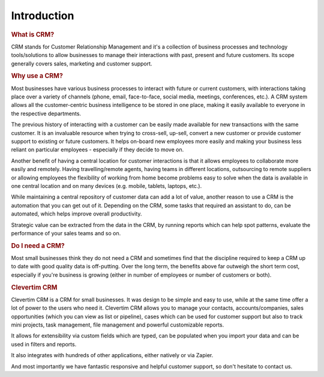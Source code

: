 Introduction
============

.. rubric:: What is CRM?

CRM stands for Customer Relationship Management and it's a collection of business processes and technology tools/solutions to allow businesses to manage their interactions with past, present and future customers.
Its scope generally covers sales, marketing and customer support.

.. rubric:: Why use a CRM?

Most businesses have various business processes to interact with future or current customers, with interactions taking place over a variety of channels (phone, email, face-to-face, social media, meetings, conferences, etc.).
A CRM system allows all the customer-centric business intelligence to be stored in one place, making it easily available to everyone in the respective departments.

The previous history of interacting with a customer can be easily made available for new transactions with the same customer. It is an invaluable resource when trying to cross-sell, up-sell, convert a new customer or provide customer support to existing or future customers.
It helps on-board new employees more easily and making your business less reliant on particular employees - especially if they decide to move on.

Another benefit of having a central location for customer interactions is that it allows employees to collaborate more easily and remotely. Having travelling/remote agents, having teams in different locations, outsourcing to remote suppliers or allowing employees the flexibility of working from home become problems easy to solve when the data is available in one central location and on many devices (e.g. mobile, tablets, laptops, etc.).

While maintaining a central repository of customer data can add a lot of value, another reason to use a CRM is the automation that you can get out of it. Depending on the CRM, some tasks that required an assistant to do, can be automated, which helps improve overall productivity.

Strategic value can be extracted from the data in the CRM, by running reports which can help spot patterns, evaluate the performance of your sales teams and so on.

.. rubric:: Do I need a CRM?

Most small businesses think they do not need a CRM and sometimes find that the discipline required to keep a CRM up to date with good quality data is off-putting.
Over the long term, the benefits above far outweigh the short term cost, especially if you're business is growing (either in number of employees or number of customers or both).

.. rubric:: Clevertim CRM

Clevertim CRM is a CRM for small businesses. It was design to be simple and easy to use, while at the same time offer a lot of power to the users who need it.
Clevertim CRM allows you to manage your contacts, accounts/companies, sales opportunities (which you can view as list or pipeline), cases which can be used for customer support but also to track mini projects, task management, file management and powerful customizable reports.

It allows for extensibility via custom fields which are typed, can be populated when you import your data and can be used in filters and reports.

It also integrates with hundreds of other applications, either natively or via Zapier.

And most importantly we have fantastic responsive and helpful customer support, so don't hesitate to contact us.